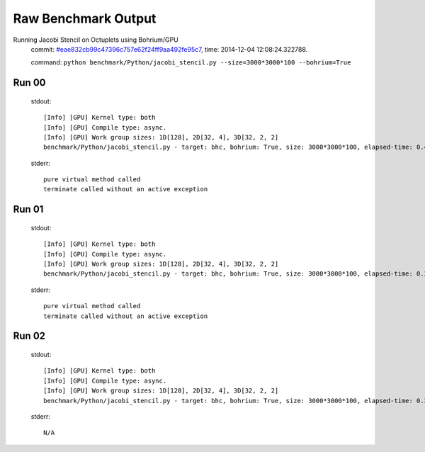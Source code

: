 
Raw Benchmark Output
====================

Running Jacobi Stencil on Octuplets using Bohrium/GPU
    commit: `#eae832cb99c47396c757e62f24ff9aa492fe95c7 <https://bitbucket.org/bohrium/bohrium/commits/eae832cb99c47396c757e62f24ff9aa492fe95c7>`_,
    time: 2014-12-04 12:08:24.322788.

    command: ``python benchmark/Python/jacobi_stencil.py --size=3000*3000*100 --bohrium=True``

Run 00
~~~~~~
    stdout::

        [Info] [GPU] Kernel type: both
        [Info] [GPU] Compile type: async.
        [Info] [GPU] Work group sizes: 1D[128], 2D[32, 4], 3D[32, 2, 2]
        benchmark/Python/jacobi_stencil.py - target: bhc, bohrium: True, size: 3000*3000*100, elapsed-time: 0.402525
        

    stderr::

        pure virtual method called
        terminate called without an active exception
        



Run 01
~~~~~~
    stdout::

        [Info] [GPU] Kernel type: both
        [Info] [GPU] Compile type: async.
        [Info] [GPU] Work group sizes: 1D[128], 2D[32, 4], 3D[32, 2, 2]
        benchmark/Python/jacobi_stencil.py - target: bhc, bohrium: True, size: 3000*3000*100, elapsed-time: 0.387942
        

    stderr::

        pure virtual method called
        terminate called without an active exception
        



Run 02
~~~~~~
    stdout::

        [Info] [GPU] Kernel type: both
        [Info] [GPU] Compile type: async.
        [Info] [GPU] Work group sizes: 1D[128], 2D[32, 4], 3D[32, 2, 2]
        benchmark/Python/jacobi_stencil.py - target: bhc, bohrium: True, size: 3000*3000*100, elapsed-time: 0.385760
        

    stderr::

        N/A



